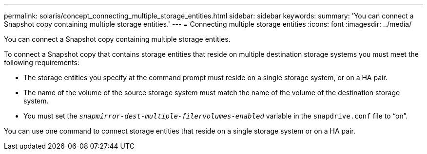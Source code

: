 ---
permalink: solaris/concept_connecting_multiple_storage_entities.html
sidebar: sidebar
keywords:
summary: 'You can connect a Snapshot copy containing multiple storage entities.'
---
= Connecting multiple storage entities
:icons: font
:imagesdir: ../media/

[.lead]
You can connect a Snapshot copy containing multiple storage entities.

To connect a Snapshot copy that contains storage entities that reside on multiple destination storage systems you must meet the following requirements:

* The storage entities you specify at the command prompt must reside on a single storage system, or on a HA pair.
* The name of the volume of the source storage system must match the name of the volume of the destination storage system.
* You must set the `_snapmirror-dest-multiple-filervolumes-enabled_` variable in the `snapdrive.conf` file to "`on`".

You can use one command to connect storage entities that reside on a single storage system or on a HA pair.

